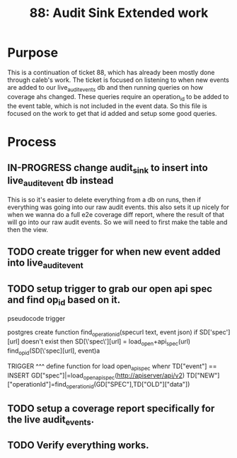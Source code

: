 #+TITLE: 88: Audit Sink Extended work
#+TODO: TODO IN-PROGRESS BLOCKED | TADA

* Purpose
This is a continuation of ticket 88, which has already been mostly done through caleb's work.  The ticket is focused on listening to when new events are added to our live_audit_events db and then running queries on how coverage ahs changed.  These queries require an operation_id to be added to the event table, which is not included in the event data.  So this file is focused on the work to get that id added and setup some good queries.

* Process
** IN-PROGRESS change audit_sink to insert into live_audit_event db instead
   This is so it's easier to delete everything from a db on runs, then if everything was going into our raw audit events.
   this also sets it up nicely for when we wanna do a full e2e coverage diff report, where the result of that will go into our raw audit events.
   So we will need to first make the table and then the view.
** TODO create trigger for when new event added into live_audit_event
** TODO setup trigger to grab our open api spec and find op_id based on it.
   pseudocode trigger
   #+begin_example python
postgres create function find_operation_id(specurl text, event json)
  if SD['spec'][url] doesn't exist then
    SD[\'spec\'][url] = load_open+api_spec(url)
   find_op_id(SD[\'spec][url], event)a


  TRIGGER
  ^^^
  define function for load open_apispec
  <<load_open_apisspec>>
  <<find_operation_id>>
  whenr TD["event"] == INSERT
  GD["spec"]|=load_open_apispec(http://apiserver/api/v2)
  TD["NEW"]["operationId"]=find_operation_id(GD["SPEC"],TD["OLD"]["data"])
   
   #+end_example
** TODO setup a coverage report specifically for the live audit_events.
** TODO Verify everything works.
